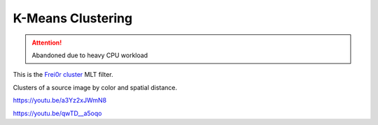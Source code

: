 .. metadata-placeholder

   :authors: - Claus Christensen
             - Yuri Chornoivan
             - Ttguy (https://userbase.kde.org/User:Ttguy)
             - Bushuev (https://userbase.kde.org/User:Bushuev)

   :license: Creative Commons License SA 4.0

.. _k-means_clustering:

K-Means Clustering
==================

.. attention::

   Abandoned due to heavy CPU workload




This is the `Frei0r cluster <https://www.mltframework.org/plugins/FilterFrei0r-cluster/>`_ MLT filter.

Clusters of a source image by color and spatial distance.

https://youtu.be/a3Yz2xJWmN8

https://youtu.be/qwTD__a5oqo

